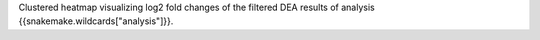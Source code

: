 Clustered heatmap visualizing log2 fold changes of the filtered DEA results of analysis {{snakemake.wildcards["analysis"]}}.
